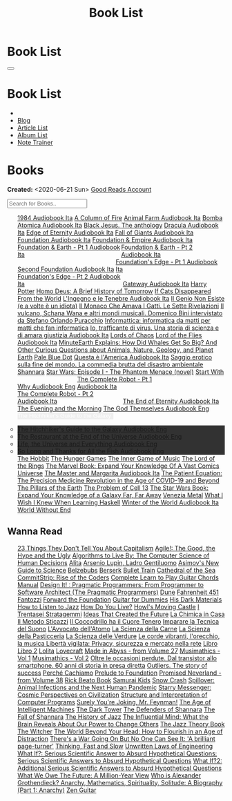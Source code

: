 #+OPTIONS: num:nil toc:t H:4
#+OPTIONS: html-preamble:nil html-postamble:nil html-scripts:t html-style:nil
#+TITLE: Book List
#+DESCRIPTION: Book List
#+KEYWORDS: Book List
#+HTML_HEAD_EXTRA: <link rel="shortcut icon" href="images/favicon.ico" type="image/x-icon">
#+HTML_HEAD_EXTRA: <link rel="icon" href="images/favicon.ico" type="image/x-icon">
#+HTML_HEAD_EXTRA:  <link rel="stylesheet" href="https://cdnjs.cloudflare.com/ajax/libs/font-awesome/5.13.0/css/all.min.css">
#+HTML_HEAD_EXTRA:  <link href="https://fonts.googleapis.com/css?family=Montserrat" rel="stylesheet" type="text/css">
#+HTML_HEAD_EXTRA:  <link href="https://fonts.googleapis.com/css?family=Lato" rel="stylesheet" type="text/css">
#+HTML_HEAD_EXTRA:  <script src="https://ajax.googleapis.com/ajax/libs/jquery/3.5.1/jquery.min.js"></script>
#+HTML_HEAD_EXTRA:  <script src="js/elementSearch.js"></script>
#+HTML_HEAD_EXTRA:  <link rel="stylesheet" href="css/main.css">
#+HTML_HEAD_EXTRA:  <link rel="stylesheet" href="css/blog.css">

#+HTML_HEAD_EXTRA: <style>body { padding-top: 100px; }</style>

* Book List
  :PROPERTIES:
  :HTML_CONTAINER_CLASS: text-center navbar navbar-inverse navbar-fixed-top
  :CUSTOM_ID: navbar
  :END:

  #+BEGIN_EXPORT html
      <button type="button" class="navbar-toggle" data-toggle="collapse" data-target="#collapsableNavbar">
      <span class="icon-bar"></span>
      <span class="icon-bar"></span>
      <span class="icon-bar"></span>
      </button>
      <h1 id="navbarTitle" class="navbar-text">Book List</h1>
      <div class="collapse navbar-collapse" id="collapsableNavbar">
      <ul class="nav navbar-nav">
      <li><a title="Home" href="./index.html"><i class="fas fa-home fa-3x" aria-hidden="true"></i></a></li>
      <li><a title="Blog Main Page" href="./blog.html" class="navbar-text h3">Blog</a></li>
      <li><a title="Article List" href="./articleList.html" class="navbar-text h3">Article List</a></li>
<li><a title="Album List" href="./albumList.html" class="navbar-text h3">Album List</a></li>
    <li><a title="Note Trainer" href="./NoteTrainer/NoteTrainer.html" class="navbar-text h3">Note Trainer</a></li>
      </ul>
      </div>
  #+END_EXPORT


* Books
  :PROPERTIES:
  :CUSTOM_ID: Books
  :END:

  **Created:** <2020-06-21 Sun>
  [[https://www.goodreads.com/user/show/148546738-enrico-benini][Good Reads Account]]

  #+BEGIN_EXPORT HTML
  <input type="text" id="elementSearch" onkeyup="elementSearch('bookList')" placeholder="Search for Books.." title="Type in an Book Title">
  <p id="totalBookCount"></p>
  <ul id="bookList" class="list-group">
    <a target="_blank" href="https://www.youtube.com/watch?v=LeZC-nKwKvo"                                                                                             class="list-group-item list-group-item-action book" >1984 <span class="label label-info">Audiobook Ita</span></a>
    <a target="_blank" href="https://en.wikipedia.org/wiki/A_Column_of_Fire"                                                                                          class="list-group-item list-group-item-action book" >A Column of Fire</a>
    <a target="_blank" href="https://youtu.be/BInAElMNUBc"                                                                                                            class="list-group-item list-group-item-action book" >Animal Farm <span class="label label-info">Audiobook Ita</span></a>
    <a target="_blank" href="https://mixdrop.sx/f/7rmzezv7f307lp"                                                                                                     class="list-group-item list-group-item-action book" >Bomba Atomica <span class="label label-info">Audiobook Ita</span></a>
    <a target="_blank" href="https://www.amazon.it/gp/product/8861270239/ref=ppx_yo_dt_b_asin_title_o01_s00?ie=UTF8&psc=1"                                            class="list-group-item list-group-item-action book" >Black Jesus. The anthology</a>
    <a target="_blank" href="https://youtu.be/rBK_NmAp3Js"                                                                                                            class="list-group-item list-group-item-action book" >Dracula <span class="label label-info">Audiobook Ita</span></a>
    <a target="_blank" href="https://t.me/c/1383142505/1347"                                                                                                          class="list-group-item list-group-item-action book" >Edge of Eternity <span class="label label-info">Audiobook Ita</span></a>
    <a target="_blank" href="https://t.me/c/1383142505/1331"                                                                                                          class="list-group-item list-group-item-action book" >Fall of Giants <span class="label label-info">Audiobook Ita</span></a>
    <a target="_blank" href="https://youtu.be/77bkeNuYLFs"                                                                                                            class="list-group-item list-group-item-action book" >Foundation <span class="label label-info">Audiobook Ita</span></a>
    <a target="_blank" href="https://youtu.be/0bddR1EIenE"                                                                                                            class="list-group-item list-group-item-action book" >Foundation & Empire <span class="label label-info">Audiobook Ita</span></a>
    <a target="_blank" href="https://youtu.be/lDipzjHt0Ds"                                                                 style=" display: inline-block; width: 50%" class="list-group-item list-group-item-action book" >Foundation & Earth - Pt 1 <span class="label label-info">Audiobook Ita</span></a><a target="_blank" href="https://youtu.be/oQKV2-t0CLM" class="list-group-item list-group-item-action book" style="display: inline-block; width: 50%">Foundation & Earth - Pt 2 <span class="label label-info">Audiobook Ita</span></a>
    <a target="_blank" href="https://www.youtube.com/watch?v=KofSMmhWr74"                                                                                             class="list-group-item list-group-item-action book" >Second Foundation <span class="label label-info">Audiobook Ita</span></a>
    <a target="_blank" href="https://youtu.be/SA8zWPY5Yqc"                                                                 style=" display: inline-block; width: 50%" class="list-group-item list-group-item-action book" >Foundation's Edge - Pt 1 <span class="label label-info">Audiobook Ita</span></a><a target="_blank" href="https://youtu.be/o1V8x9FeH_M" class="list-group-item list-group-item-action book" style="display: inline-block; width: 50%">Foundation's Edge - Pt 2 <span class="label label-info">Audiobook Ita</span></a>
    <a target="_blank" href="https://youtu.be/P_v0nsSe2Ro"                                                                                                            class="list-group-item list-group-item-action book" >Gateway <span class="label label-info">Audiobook Ita</span></a>
    <a target="_blank" href="https://en.wikipedia.org/wiki/Harry_Potter"                                                                                              class="list-group-item list-group-item-action book" >Harry Potter</a>
    <a target="_blank" href="https://en.wikipedia.org/wiki/Homo_Deus:_A_Brief_History_of_Tomorrow"                                                                    class="list-group-item list-group-item-action book" >Homo Deus: A Brief History of Tomorrow</a>
    <a target="_blank" href="https://www.amazon.com/Cats-Disappeared-World-Genki-Kawamura/dp/1509889175"                                                              class="list-group-item list-group-item-action book" >If Cats Disappeared From the World</a>
    <a target="_blank" href="https://mixdrop.sx/f/7r7w0zerbn006p"                                                                                                     class="list-group-item list-group-item-action book" >L'Ingegno e le Tenebre <span class="label label-info">Audiobook Ita</span></a>
    <a target="_blank" href="https://www.amazon.it/genio-non-esiste-volte-idiota/dp/8899684693"                                                                       class="list-group-item list-group-item-action book" >Il Genio Non Esiste (e a volte è un idiota)</a>
    <a target="_blank" href="https://www.amazon.it/monaco-amava-gatti-sette-rivelazioni/dp/8820070782"                                                                class="list-group-item list-group-item-action book" >Il Monaco Che Amava I Gatti. Le Sette Rivelazioni</a>
    <a target="_blank" href="https://www.amazon.it/vulcano-musicali-Domenico-intervistato-Puracchio/dp/8899813302"                                                    class="list-group-item list-group-item-action book" >Il vulcano, Schana Wana e altri mondi musicali. Domenico Bini intervistato da Stefano Orlando Puracchio</a>
    <a target="_blank" href="https://www.amazon.it/gp/product/1521369038/ref=ppx_yo_dt_b_asin_title_o01_s00?ie=UTF8&psc=1"                                            class="list-group-item list-group-item-action book" >Informattica: informatica da matti per matti che fan informatica</a>
    <a target="_blank" href="http://usheethe.com/8x9p"                                                                                                                class="list-group-item list-group-item-action book" >Io, trafficante di virus. Una storia di scienza e di amara giustizia <span class="label label-info">Audiobook Ita</span></a>
    <a target="_blank" href="https://en.wikipedia.org/wiki/Lords_of_Chaos_(book)"                                                                                     class="list-group-item list-group-item-action book" >Lords of Chaos</a>
    <a target="_blank" href="https://www.youtube.com/watch?v=NXmpkCK_WW0"                                                                                             class="list-group-item list-group-item-action book" >Lord of the Flies <span class="label label-info">Audiobook Ita</span></a>
    <a target="_blank" href="https://www.amazon.it/dp/B099NSRVFY/ref=dp-kindle-redirect?_encoding=UTF8&btkr=1"                                                        class="list-group-item list-group-item-action book" >MinuteEarth Explains: How Did Whales Get So Big? And Other Curious Questions about Animals, Nature, Geology, and Planet Earth</a>
    <a target="_blank" href="https://en.wikipedia.org/wiki/Pale_Blue_Dot_(book)"                                                                                      class="list-group-item list-group-item-action book" >Pale Blue Dot</a>
    <a target="_blank" href="http://fumacrom.com/2tTC5"                                                                                                               class="list-group-item list-group-item-action book" >Questa è l'America <span class="label label-info">Audiobook Ita</span></a>
    <a target="_blank" href="https://www.amazon.it/Saggio-erotico-commedia-disastro-ambientale/dp/8804731176"                                                         class="list-group-item list-group-item-action book" >Saggio erotico sulla fine del mondo. La commedia brutta del disastro ambientale</a>
    <a target="_blank" href="https://en.wikipedia.org/wiki/Shannara"                                                                                                  class="list-group-item list-group-item-action book" >Shannara</a>
    <a target="_blank" href="https://en.wikipedia.org/wiki/Star_Wars:_Episode_I_%E2%80%93_The_Phantom_Menace_(novel)"                                                 class="list-group-item list-group-item-action book" >Star Wars: Episode I - The Phantom Menace (novel)</a>
    <a target="_blank" href="https://audiobookss.com/free-full-audiobook-start-with-why-by-simon-sinek.html"                                                          class="list-group-item list-group-item-action book" >Start With Why <span class="label label-warning">Audiobook Eng</span></a>
    <a target="_blank" href="https://youtu.be/CT0PS9hAeso"                                                                 style="display: inline-block; width: 50%"  class="list-group-item list-group-item-action book" >The Complete Robot - Pt 1 <span class="label label-info">Audiobook Ita</span></a><a target="_blank" href="https://youtu.be/WHMMqUBcXs0" class="list-group-item list-group-item-action book" style="display: inline-block; width: 50%">The Complete Robot - Pt 2 <span class="label label-info">Audiobook Ita</span></a>
    <a target="_blank" href="https://www.youtube.com/watch?v=0VHNQjOvHnA"                                                                                             class="list-group-item list-group-item-action book" >The End of Eternity <span class="label label-info">Audiobook Ita</span></a>
    <a target="_blank" href="https://en.wikipedia.org/wiki/The_Evening_and_the_Morning"                                                                               class="list-group-item list-group-item-action book" >The Evening and the Morning</a>
    <a target="_blank" href="./articles/godsThemselvesInstructions.html"                                                                                              class="list-group-item list-group-item-action book" >The God Themselves <span class="label label-warning">Audiobook Eng</span></a>
    <div class="list-group-item list-group-item-action dropdown" style="background-color: inherit;" >
      <button class="btn btn-link dropdown-toggle book" type="button" data-toggle="dropdown" style="border: none; padding-left: 0;color: white;">
        The Hitchhiker's Guide to the Galaxy
        <span class="caret"></span></button>
      <ul class="dropdown-menu" style="background-color: #323232; width: 100%; padding: 0px 0px 0px 0px;">
        <li><a target="_blank" href="https://mixdrop.ch/f/o7m7grxqswxo7"  class="list-group-item list-group-item-action book" >The Hitchhiker's Guide to the Galaxy <span class="label label-warning">Audiobook Eng</span></a></li>
        <li><a target="_blank" href="https://mixdrop.ch/f/o7m1kv11fn1gqe" class="list-group-item list-group-item-action book" >The Restaurant at the End of the Universe <span class="label label-warning">Audiobook Eng</span></a></li>
        <li><a target="_blank" href="https://mixdrop.sx/f/1v3r4qnksvj789" class="list-group-item list-group-item-action book" >Life, the Universe and Everything <span class="label label-warning">Audiobook Eng</span></a></li>
        <li><a target="_blank" href="https://mixdrop.sx/f/6q0xpxkpfp4v89" class="list-group-item list-group-item-action book" >So Long and Thanks for All the Fish <span class="label label-warning">Audiobook Eng</span></a></li>
      </ul>
    </div>
    <a target="_blank" href="https://en.wikipedia.org/wiki/The_Hobbit"                                               class="list-group-item list-group-item-action book"                                    >The Hobbit</a>
    <a target="_blank" href="https://en.wikipedia.org/wiki/The_Hunger_Games"                                         class="list-group-item list-group-item-action book"                                    >The Hunger Games</a>
    <a target="_blank" href="https://www.amazon.com/Inner-Game-Music-Barry-Green/dp/0385231261"                      class="list-group-item list-group-item-action book"                                    >The Inner Game of Music</a>
    <a target="_blank" href="https://en.wikipedia.org/wiki/The_Lord_of_the_Rings"                                    class="list-group-item list-group-item-action book"                                    >The Lord of the Rings</a>
    <a target="_blank" href="https://www.amazon.co.uk/Marvel-Book-Expand-Knowledge-Universe/dp/0241357659"           class="list-group-item list-group-item-action book"                                    >The Marvel Book: Expand Your Knowledge Of A Vast Comics Universe</a>
    <a target="_blank" href="https://youtu.be/zJsQK6ZUeIY"                                                           class="list-group-item list-group-item-action book"                                    >The Master and Margarita <span class="label label-info">Audiobook Ita</span></a>
    <a target="_blank" href="https://www.amazon.co.uk/Patient-Equation-Data-Driven-Precision-Medicine/dp/111962214X" class="list-group-item list-group-item-action book"                                    >The Patient Equation: The Precision Medicine Revolution in the Age of COVID-19 and Beyond</a>
    <a target="_blank" href="https://en.wikipedia.org/wiki/The_Pillars_of_the_Earth"                                 class="list-group-item list-group-item-action book"                                    >The Pillars of the Earth</a>
    <a target="_blank" href="https://en.wikipedia.org/wiki/The_Problem_of_Cell_13"                                   class="list-group-item list-group-item-action book"                                    >The Problem of Cell 13</a>
    <a target="_blank" href="https://www.goodreads.com/book/show/52684290-the-star-wars-book"                        class="list-group-item list-group-item-action book"                                    >The Star Wars Book: Expand Your Knowledge of a Galaxy Far, Far Away</a>
    <a target="_blank" href="https://www.goodreads.com/book/show/59773383-venezia-metal"                             class="list-group-item list-group-item-action book"                                    >Venezia Metal</a>
    <a target="_blank" href="https://smunix.github.io/dev.stephendiehl.com/hask/tutorial.pdf"                        class="list-group-item list-group-item-action book"                                    >What I Wish I Knew When Learning Haskell</a>
    <a target="_blank" href="https://t.me/c/1383142505/1335"                                                         class="list-group-item list-group-item-action book"                                    >Winter of the World <span class="label label-info">Audiobook Ita</span></a>
    <a target="_blank" href="https://en.wikipedia.org/wiki/World_Without_End_(Follett_novel)"                        class="list-group-item list-group-item-action book"                                    >World Without End</a>
  </ul>
#+END_EXPORT

** Wanna Read

#+BEGIN_EXPORT HTML
<p id="totalBookCount"></p>
<ul id="wanna_read_bookList" class="list-group">
  <a target="_blank" href="https://en.wikipedia.org/wiki/23_Things_They_Don%27t_Tell_You_About_Capitalism"                                    class="list-group-item list-group-item-action wa_book">23 Things They Don't Tell You About Capitalism</a>
  <a target="_blank" href="https://www.amazon.co.uk/Agile-Good-Hype-Bertrand-Meyer/dp/3319051547"                                             class="list-group-item list-group-item-action wa_book">Agile!: The Good, the Hype and the Ugly</a>
  <a target="_blank" href="https://www.goodreads.com/book/show/25666050-algorithms-to-live-by"                                                class="list-group-item list-group-item-action wa_book">Algorithms to Live By: The Computer Science of Human Decisions</a>
  <a target="_blank" href="https://alita-manga.com/"                                                                                          class="list-group-item list-group-item-action wa_book">Alita</a>
  <a target="_blank" href="https://www.amazon.co.uk/Arsenio-Lupin-ladro-gentiluomo-Italian-ebook/dp/B0073M7DIU"                               class="list-group-item list-group-item-action wa_book">Arsenio Lupin, Ladro Gentiluomo</a>
  <a target="_blank" href="https://www.goodreads.com/en/book/show/977262"                                                                     class="list-group-item list-group-item-action wa_book">Asimov's New Guide to Science</a>
  <a target="_blank" href="https://www.amazon.it/dp/8832757001/?coliid=I1PKWAF03M8ZNY&colid=22QBHENP44UR0&psc=1&ref_=lv_ov_lig_dp_it"         class="list-group-item list-group-item-action wa_book">Belzebubs</a>
  <a target="_blank" href="https://readberserk.com/"                                                                                          class="list-group-item list-group-item-action wa_book">Berserk</a>
  <a target="_blank" href="https://en.wikipedia.org/wiki/Bullet_Train_(novel)"                                                                class="list-group-item list-group-item-action wa_book">Bullet Train</a>
  <a target="_blank" href="https://en.wikipedia.org/wiki/Cathedral_of_the_Sea"                                                                class="list-group-item list-group-item-action wa_book">Cathedral of the Sea</a>
  <a target="_blank" href="https://www.amazon.com/CommitStrip-Rise-Coders-Issartial/dp/2954706228"                                            class="list-group-item list-group-item-action wa_book">CommitStrip: Rise of the Coders</a>
  <a target="_blank" href="https://www.amazon.co.uk/Complete-Learn-Guitar-Chords-Manual/dp/1864693177"                                        class="list-group-item list-group-item-action wa_book">Complete Learn to Play Guitar Chords Manual</a>
  <a target="_blank" href="https://www.amazon.co.uk/Design-Pragmatic-Programmers-Micahel-Keeling/dp/1680502093"                               class="list-group-item list-group-item-action wa_book">Design It! : Pragmatic Programmers: From Programmer to Software Architect (The Pragmatic Programmers)</a>
  <a target="_blank" href="https://en.wikipedia.org/wiki/Dune_(franchise)#Plot_arc"                                                           class="list-group-item list-group-item-action wa_book">Dune</a>
  <a target="_blank" href="https://en.wikipedia.org/wiki/Fahrenheit_451"                                                                      class="list-group-item list-group-item-action wa_book">Fahrenheit 451</a>
  <a target="_blank" href="https://it.wikipedia.org/wiki/Fantozzi_(romanzo)#Romanzi_di_Fantozzi"                                              class="list-group-item list-group-item-action wa_book">Fantozzi</a>
  <a target="_blank" href="https://en.wikipedia.org/wiki/Forward_the_Foundation"                                                              class="list-group-item list-group-item-action wa_book">Forward the Foundation</a>
  <a target="_blank" href="https://www.amazon.it/dp/B017OG3GVM/?coliid=I1AC8AQ93R9O79&colid=22QBHENP44UR0&psc=0&ref_=lv_ov_lig_dp_it"         class="list-group-item list-group-item-action wa_book">Guitar for Dummies</a>
  <a target="_blank" href="https://en.wikipedia.org/wiki/His_Dark_Materials"                                                                  class="list-group-item list-group-item-action wa_book">His Dark Materials</a>
  <a target="_blank" href="https://www.goodreads.com/book/show/26240779-how-to-listen-to-jazz"                                                class="list-group-item list-group-item-action wa_book">How to Listen to Jazz</a>
  <a target="_blank" href="https://en.wikipedia.org/wiki/How_Do_You_Live%3F_(novel)"                                                          class="list-group-item list-group-item-action wa_book">How Do You Live?</a>
  <a target="_blank" href="https://en.wikipedia.org/wiki/Howl%27s_Moving_Castle"                                                              class="list-group-item list-group-item-action wa_book">Howl's Moving Castle</a>
  <a target="_blank" href="https://www.amazon.com/stratagemmi-segreta-strategia-trionfare-quotidiana/dp/8880937006"                           class="list-group-item list-group-item-action wa_book">I Trentasei Stratagemmi</a>
  <a target="_blank" href="https://mitpress.mit.edu/books/ideas-created-future"                                                               class="list-group-item list-group-item-action wa_book">Ideas That Created the Future</a>
  <a target="_blank" href="https://www.amazon.it/scienza-della-casa-Ruggero-Rollini/dp/8804755326"                                            class="list-group-item list-group-item-action wa_book">La Chimica in Casa</a>
  <a target="_blank" href="https://www.amazon.it/dp/886431024X"                                                                               class="list-group-item list-group-item-action wa_book">Il Metodo Sticazzi</a>
  <a target="_blank" href="https://www.amazon.it/Famiglie-bestiali-Willy-Guasti/dp/8817163538"                                                class="list-group-item list-group-item-action wa_book">Il Coccodrillo ha il Cuore Tenero</a>
  <a target="_blank" href="https://www.amazon.co.uk/Imparare-tecnica-suono-Marco-Sacco/dp/1505563542"                                         class="list-group-item list-group-item-action wa_book">Imparare la Tecnica del Suono</a>
  <a target="_blank" href="https://www.amazon.co.uk/LAvvocato-dellAtomo-Italian-Luca-Romano-ebook/dp/B09X1VLTBV"                              class="list-group-item list-group-item-action wa_book">L'Avvocato dell'Atomo</a>
  <a target="_blank" href="https://www.amazon.co.uk/scienza-carne-chimica-bistecca-dellarrosto/dp/8858016025"                                 class="list-group-item list-group-item-action wa_book">La Scienza della Carne</a>
  <a target="_blank" href="https://www.amazon.co.uk/Scienza-della-pasticceria-Dario-Bressanini/dp/8858012305"                                 class="list-group-item list-group-item-action wa_book">La Scienza della Pasticceria</a>
  <a target="_blank" href="https://www.amazon.co.uk/SCIENZA-DELLE-VERDURE-BRESSANINI-D/dp/8858025199"                                         class="list-group-item list-group-item-action wa_book">La Scienza delle Verdure</a>
  <a target="_blank" href="https://www.amazon.it/dp/B00N2OTG24/?coliid=I2XP5VZI7M52U4&colid=22QBHENP44UR0&psc=0&ref_=lv_ov_lig_dp_it"         class="list-group-item list-group-item-action wa_book">Le corde vibranti, l'orecchio, la musica </a>
  <a target="_blank" href="https://www.amazon.it/dp/B00A83G6ZC/?coliid=I1IVLGELZ7UQAP&colid=22QBHENP44UR0&psc=0&ref_=lv_ov_lig_dp_it"         class="list-group-item list-group-item-action wa_book">Libertà vigilata: Privacy, sicurezza e mercato nella rete</a>
  <a target="_blank" href="https://www.goodreads.com/book/show/55978536-libro"                                                                class="list-group-item list-group-item-action wa_book">Libro</a>
  <a target="_blank" href="https://www.amazon.it/dp/B0B3MDGT1V/ref=dp-kindle-redirect?_encoding=UTF8&btkr=1"                                  class="list-group-item list-group-item-action wa_book">Libro 2</a>
  <a target="_blank" href="https://en.wikipedia.org/wiki/Lolita"                                                                              class="list-group-item list-group-item-action wa_book">Lolita</a>
  <a target="_blank" href="https://telegra.ph/Raccolta-di-racconti-di-Howard-Phillips-Lovecraft-10-28-2"                                      class="list-group-item list-group-item-action wa_book">Lovecraft</a>
  <a target="_blank" href="https://madeinabyss-manga-new.com/"                                                                                class="list-group-item list-group-item-action wa_book">Made in Abyss - from Volume 27</a>
  <a target="_blank" href="https://mitpress.mit.edu/books/musimathics-volume-1"                                                               class="list-group-item list-group-item-action wa_book">Musimathics - Vol 1</a>
  <a target="_blank" href="https://mitpress.mit.edu/books/musimathics-volume-2"                                                               class="list-group-item list-group-item-action wa_book">Musimathics - Vol 2</a>
  <a target="_blank" href="https://www.amazon.it/dp/8823851270/?coliid=IR418QZ13T9Y0&colid=22QBHENP44UR0&psc=1&ref_=lv_ov_lig_dp_it"          class="list-group-item list-group-item-action wa_book">Oltre le occasioni perdute. Dal transistor allo smartphone. 60 anni di storia in presa diretta</a>
  <a target="_blank" href="https://www.amazon.it/dp/0141043024/?coliid=I2HGVZMJBML81R&colid=22QBHENP44UR0&psc=1&ref_=lv_ov_lig_dp_it"         class="list-group-item list-group-item-action wa_book">Outliers. The story of success</a>
  <a target="_blank" href="https://www.amazon.it/PERCH%C3%89-CACHIAMO-immersivo-meraviglioso-dellespulsione/dp/B09TWB1CN3"                    class="list-group-item list-group-item-action wa_book">Perché Cachiamo</a>
  <a target="_blank" href="https://en.wikipedia.org/wiki/Prelude_to_Foundation"                                                               class="list-group-item list-group-item-action wa_book">Prelude to Foundation</a>
  <a target="_blank" href="https://ww1.promisedneverland.online/"                                                                             class="list-group-item list-group-item-action wa_book">Promised Neverland - from Volume 38</a>
  <a target="_blank" href="https://rickbeato.com/products/the-beato-book-4-0-pdf"                                                             class="list-group-item list-group-item-action wa_book">Rick Beato Book</a>
  <a target="_blank" href="https://www.goodreads.com/series/68908-samurai-kids"                                                               class="list-group-item list-group-item-action wa_book">Samurai Kids</a>
  <a target="_blank" href="https://en.wikipedia.org/wiki/Snow_Crash"                                                                          class="list-group-item list-group-item-action wa_book">Snow Crash</a>
  <a target="_blank" href="https://www.amazon.com/Spillover-Animal-Infections-Human-Pandemic/dp/0393346617"                                   class="list-group-item list-group-item-action wa_book">Spillover: Animal Infections and the Next Human Pandemic</a>
  <a target="_blank" href="https://www.goodreads.com/book/show/59808487"                                                                      class="list-group-item list-group-item-action wa_book">Starry Messenger: Cosmic Perspectives on Civilization</a>
  <a target="_blank" href="https://mitpress.mit.edu/sites/default/files/sicp/full-text/book/book.html"                                        class="list-group-item list-group-item-action wa_book">Structure and Interpretation of Computer Programs</a>
  <a target="_blank" href="https://en.wikipedia.org/wiki/Surely_You%27re_Joking,_Mr._Feynman!"                                                cttclass="list-group-item list-group-item-action wa_book">Surely You're Joking, Mr. Feynman!</a>
  <a target="_blank" href="https://en.wikipedia.org/wiki/The_Age_of_Intelligent_Machines"                                                     class="list-group-item list-group-item-action wa_book">The Age of Intelligent Machines</a>
  <a target="_blank" href="https://en.wikipedia.org/wiki/The_Dark_Tower_(series)"                                                             class="list-group-item list-group-item-action wa_book">The Dark Tower</a>
  <a target="_blank" href="https://en.wikipedia.org/wiki/Shannara#The_Defenders_of_Shannara"                                                  class="list-group-item list-group-item-action wa_book">The Defenders of Shannara</a>
  <a target="_blank" href="https://en.wikipedia.org/wiki/Shannara#The_Fall_of_Shannara"                                                       class="list-group-item list-group-item-action wa_book">The Fall of Shannara</a>
  <a target="_blank" href="https://www.goodreads.com/book/show/177539.The_History_of_Jazz"                                                    class="list-group-item list-group-item-action wa_book">The History of Jazz</a>
  <a target="_blank" href="https://www.goodreads.com/book/show/34749290-the-influential-mind"                                                 class="list-group-item list-group-item-action wa_book">The Influential Mind: What the Brain Reveals About Our Power to Change Others</a>
  <a target="_blank" href="https://www.goodreads.com/book/show/113171.The_Jazz_Theory_Book"                                                   class="list-group-item list-group-item-action wa_book">The Jazz Theory Book</a>
  <a target="_blank" href="https://en.wikipedia.org/wiki/The_Witcher"                                                                         class="list-group-item list-group-item-action wa_book">The Witcher</a>
  <a target="_blank" href="https://smile.amazon.co.uk/dp/0670921394/ref=cm_sw_r_cp_apa_i_b8P7EbV4ZEJ14"                                       class="list-group-item list-group-item-action wa_book">The World Beyond Your Head: How to Flourish in an Age of Distraction</a>
  <a target="_blank" href="https://amzn.eu/8QIdizf"                                                                                           class="list-group-item list-group-item-action wa_book">There's a War Going On But No One Can See It: 'A brilliant page-turner'</a>
  <a target="_blank" href="https://en.wikipedia.org/wiki/Thinking,_Fast_and_Slow"                                                             class="list-group-item list-group-item-action wa_book">Thinking, Fast and Slow</a>
  <a target="_blank" href="https://www.amazon.it/dp/0791801624/?coliid=I25BGOMWA9LRH4&colid=22QBHENP44UR0&psc=0&ref_=lv_ov_lig_dp_it"         class="list-group-item list-group-item-action wa_book">Unwritten Laws of Engineering</a>
  <a target="_blank" href="https://www.amazon.co.uk/What-If-Scientific-Hypothetical-Questions/dp/1848549563"                                  class="list-group-item list-group-item-action wa_book">What If?: Serious Scientific Answer to Absurd Hypothetical Questions: Serious Scientific Answers to Absurd Hypothetical Questions</a>
  <a target="_blank" href="https://www.amazon.co.uk/What-Additional-Scientific-Hypothetical-Questions/dp/147368062X"                          class="list-group-item list-group-item-action wa_book">What If?2: Additional Serious Scientific Answers to Absurd Hypothetical Questions</a>
  <a target="_blank" href="https://www.amazon.co.uk/What-We-Owe-Future-Million-Year/dp/0861542509/ref=sr_1_1?keywords=what+we+owe+the+future" class="list-group-item list-group-item-action wa_book">What We Owe The Future: A Million-Year View</a>
  <a target="_blank" href="https://www.goodreads.com/book/show/14669425-who-is-alexander-grothendieck-anarchy-mathematics-spirituality-solit" class="list-group-item list-group-item-action wa_book">Who is Alexander Grothendieck? Anarchy, Mathematics, Spirituality, Solitude: A Biography (Part 1: Anarchy)</a>
  <a target="_blank" href="https://www.amazon.it/dp/068483877X/?coliid=I2WOXTJ78H39UD&colid=22QBHENP44UR0&psc=1&ref_=lv_ov_lig_dp_it"         class="list-group-item list-group-item-action wa_book">Zen Guitar</a>
<h1></h1>
</ul>
#+END_EXPORT

#+begin_export html
<script type="text/javascript">
$(function() {
  $('#text-table-of-contents > ul li').first().css("display", "none");
  $('#text-table-of-contents > ul li:nth-child(2)').first().css("display", "none");
  $('#table-of-contents').addClass("visible-lg")
  $('#totalBookCount').text("Total Books: " + $('.book').length)
});
</script>
#+end_export
